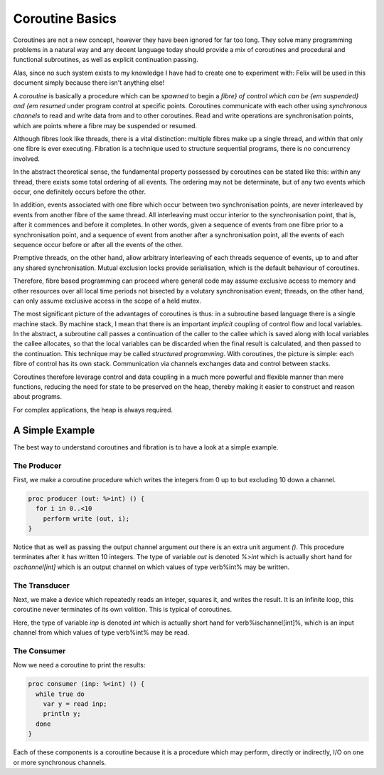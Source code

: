 ================
Coroutine Basics
================


Coroutines are not a new concept, however they have been ignored for
far too long. They solve many programming problems in a natural way and
any decent language today should provide a mix of coroutines and procedural
and functional subroutines, as well as explicit continuation passing.

Alas, since no such system exists to my knowledge I have had to create
one to experiment with: Felix will be used in this document simply
because there isn't anything else!

A `coroutine` is basically a procedure which can be `spawned` to begin
a `fibre} of control which can be {\em suspended} and {\em resumed` under program
control at specific points. Coroutines communicate with each other
using `synchronous channels` to read and write data from and to other
coroutines. Read and write operations are synchronisation points,
which are points where a fibre may be suspended or resumed.

Although fibres look like threads, there is a vital distinction: multiple
fibres make up a single thread, and within that only one fibre is ever
executing. Fibration is a technique used to structure sequential programs,
there is no concurrency involved.

In the abstract theoretical sense, the fundamental property possessed by
coroutines can be stated like this: within any thread, there exists some
total ordering of all events. The ordering may not be determinate, but of any two
events which occur, one definitely occurs before the other.

In addition, events associated with one fibre which occur between two synchronisation
points, are never interleaved by events from another fibre of the same thread.
All interleaving must occur interior to the synchronisation point, that is,
after it commences and before it completes. In other words, given a sequence
of events from one fibre prior to a synchronisation point, and a sequence of
event from another after a synchronisation point, all the events of each
sequence occur before or after all the events of the other.

Premptive threads, on the other hand, allow arbitrary interleaving of
each threads sequence of events, up to and after any shared synchronisation.
Mutual exclusion locks provide serialisation, which is the default behaviour
of coroutines.

Therefore, fibre based programming can proceed where general code
may assume exclusive access to memory and other resources over all
local time periods not bisected by a volutary synchronisation event;
threads, on the other hand, can only assume exclusive access in the
scope of a held mutex.

The most significant picture of the advantages of coroutines is thus: in a subroutine
based language there is a single machine stack. By machine stack, I mean that
there is an important `implicit` coupling of control flow and local variables.
In the abstract, a subroutine call passes a continuation of the caller to 
the callee which is saved along with local variables the callee allocates,
so that the local variables can be discarded when the final result is
calculated, and then passed to the continuation. This technique may be
called `structured programming`. With coroutines, the picture is simple:
each fibre of control has its own stack. Communication via channels exchanges data
and control between stacks.

Coroutines therefore leverage control and data coupling in a much more
powerful and flexible manner than mere functions, reducing the need for
state to be preserved on the heap, thereby making it easier to construct
and reason about programs.

For complex applications, the heap is always required.


A Simple Example
================

The best way to understand coroutines and fibration is to have a look
at a simple example. 

The Producer
------------

First, we make a coroutine procedure which writes the integers
from 0 up to but excluding 10 down a channel.

.. code-block:: felix

    proc producer (out: %>int) () {
      for i in 0..<10 
        perform write (out, i);
    }

Notice that as well as passing the output channel argument `out`
there is an extra unit argument `()`. This procedure terminates
after it has written 10 integers. The type of variable `out` is
denoted `%>int` which is actually short hand for `oschannel[int]`
which is an output channel on which values of type \verb%int% may
be written.


The Transducer
--------------

Next, we make a device which repeatedly reads an integer, squares it,
and writes the result. It is an infinite loop, this coroutine never
terminates of its own volition. This is typical of coroutines.

.. code-block:: felix
    proc transducer (inp: %<int, out: %>int) () {
      while true do
        var x = read inp;
        var y = x * x;
        write (out, y);
      done
    }

Here, the type of variable `inp` is
denoted `int` which is actually short hand for \verb%ischannel[int]%,
which is an input channel from which values of type \verb%int% may
be read.

The Consumer
------------

Now we need a coroutine to print the results:

.. code-block:: felix

    proc consumer (inp: %<int) () {
      while true do
        var y = read inp;
        println y;
      done
    }

Each of these components is a coroutine because it is a procedure
which may perform, directly or indirectly, I/O on one or more synchronous
channels.

